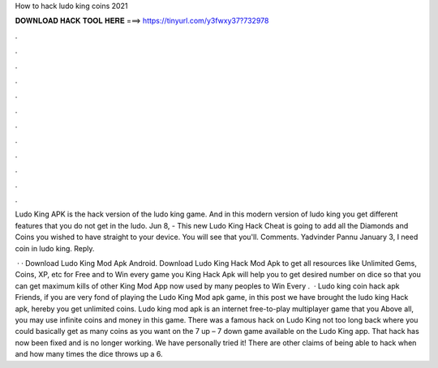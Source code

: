 How to hack ludo king coins 2021



𝐃𝐎𝐖𝐍𝐋𝐎𝐀𝐃 𝐇𝐀𝐂𝐊 𝐓𝐎𝐎𝐋 𝐇𝐄𝐑𝐄 ===> https://tinyurl.com/y3fwxy37?732978



.



.



.



.



.



.



.



.



.



.



.



.

Ludo King APK is the hack version of the ludo king game. And in this modern version of ludo king you get different features that you do not get in the ludo. Jun 8, - This new Ludo King Hack Cheat is going to add all the Diamonds and Coins you wished to have straight to your device. You will see that you'll. Comments. Yadvinder Pannu January 3, I need coin in ludo king. Reply.

 · · Download Ludo King Mod Apk Android. Download Ludo King Hack Mod Apk to get all resources like Unlimited Gems, Coins, XP, etc for Free and to Win every game you  King Hack Apk will help you to get desired number on dice so that you can get maximum kills of other  King Mod App now used by many peoples to Win Every .  · Ludo king coin hack apk Friends, if you are very fond of playing the Ludo King Mod apk game, in this post we have brought the ludo king Hack apk, hereby you get unlimited coins. Ludo king mod apk is an internet free-to-play multiplayer game that you Above all, you may use infinite coins and money in this game. There was a famous hack on Ludo King not too long back where you could basically get as many coins as you want on the 7 up – 7 down game available on the Ludo King app. That hack has now been fixed and is no longer working. We have personally tried it! There are other claims of being able to hack when and how many times the dice throws up a 6.
